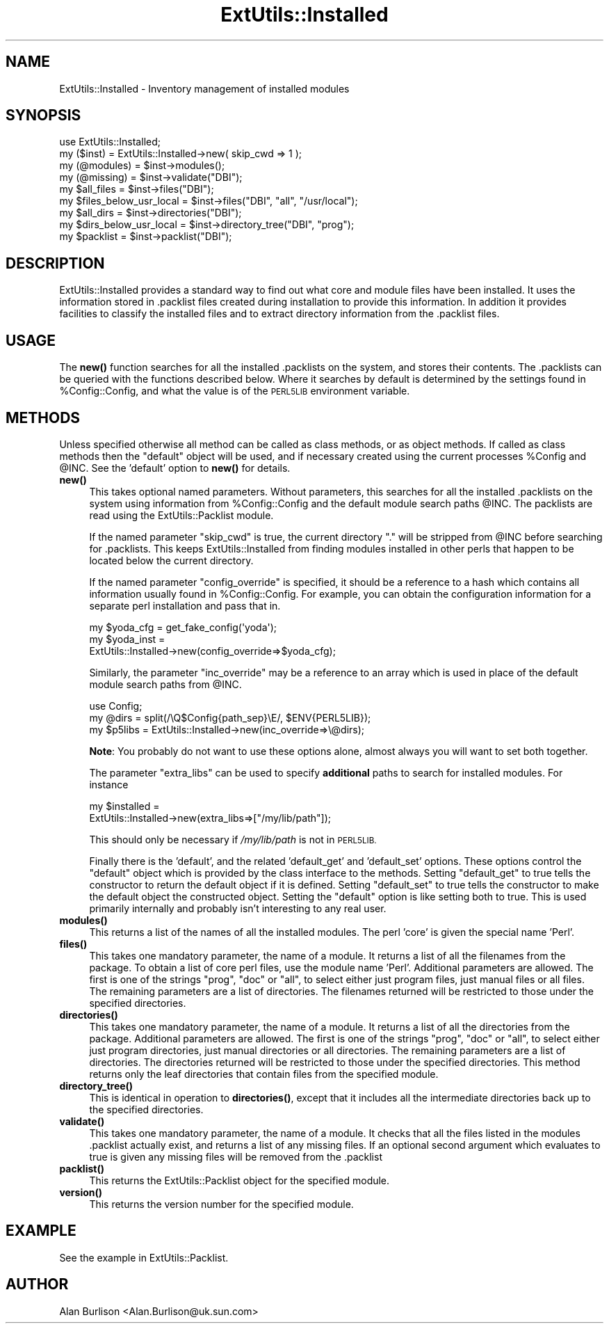 .\" Automatically generated by Pod::Man 4.10 (Pod::Simple 3.35)
.\"
.\" Standard preamble:
.\" ========================================================================
.de Sp \" Vertical space (when we can't use .PP)
.if t .sp .5v
.if n .sp
..
.de Vb \" Begin verbatim text
.ft CW
.nf
.ne \\$1
..
.de Ve \" End verbatim text
.ft R
.fi
..
.\" Set up some character translations and predefined strings.  \*(-- will
.\" give an unbreakable dash, \*(PI will give pi, \*(L" will give a left
.\" double quote, and \*(R" will give a right double quote.  \*(C+ will
.\" give a nicer C++.  Capital omega is used to do unbreakable dashes and
.\" therefore won't be available.  \*(C` and \*(C' expand to `' in nroff,
.\" nothing in troff, for use with C<>.
.tr \(*W-
.ds C+ C\v'-.1v'\h'-1p'\s-2+\h'-1p'+\s0\v'.1v'\h'-1p'
.ie n \{\
.    ds -- \(*W-
.    ds PI pi
.    if (\n(.H=4u)&(1m=24u) .ds -- \(*W\h'-12u'\(*W\h'-12u'-\" diablo 10 pitch
.    if (\n(.H=4u)&(1m=20u) .ds -- \(*W\h'-12u'\(*W\h'-8u'-\"  diablo 12 pitch
.    ds L" ""
.    ds R" ""
.    ds C` ""
.    ds C' ""
'br\}
.el\{\
.    ds -- \|\(em\|
.    ds PI \(*p
.    ds L" ``
.    ds R" ''
.    ds C`
.    ds C'
'br\}
.\"
.\" Escape single quotes in literal strings from groff's Unicode transform.
.ie \n(.g .ds Aq \(aq
.el       .ds Aq '
.\"
.\" If the F register is >0, we'll generate index entries on stderr for
.\" titles (.TH), headers (.SH), subsections (.SS), items (.Ip), and index
.\" entries marked with X<> in POD.  Of course, you'll have to process the
.\" output yourself in some meaningful fashion.
.\"
.\" Avoid warning from groff about undefined register 'F'.
.de IX
..
.nr rF 0
.if \n(.g .if rF .nr rF 1
.if (\n(rF:(\n(.g==0)) \{\
.    if \nF \{\
.        de IX
.        tm Index:\\$1\t\\n%\t"\\$2"
..
.        if !\nF==2 \{\
.            nr % 0
.            nr F 2
.        \}
.    \}
.\}
.rr rF
.\"
.\" Accent mark definitions (@(#)ms.acc 1.5 88/02/08 SMI; from UCB 4.2).
.\" Fear.  Run.  Save yourself.  No user-serviceable parts.
.    \" fudge factors for nroff and troff
.if n \{\
.    ds #H 0
.    ds #V .8m
.    ds #F .3m
.    ds #[ \f1
.    ds #] \fP
.\}
.if t \{\
.    ds #H ((1u-(\\\\n(.fu%2u))*.13m)
.    ds #V .6m
.    ds #F 0
.    ds #[ \&
.    ds #] \&
.\}
.    \" simple accents for nroff and troff
.if n \{\
.    ds ' \&
.    ds ` \&
.    ds ^ \&
.    ds , \&
.    ds ~ ~
.    ds /
.\}
.if t \{\
.    ds ' \\k:\h'-(\\n(.wu*8/10-\*(#H)'\'\h"|\\n:u"
.    ds ` \\k:\h'-(\\n(.wu*8/10-\*(#H)'\`\h'|\\n:u'
.    ds ^ \\k:\h'-(\\n(.wu*10/11-\*(#H)'^\h'|\\n:u'
.    ds , \\k:\h'-(\\n(.wu*8/10)',\h'|\\n:u'
.    ds ~ \\k:\h'-(\\n(.wu-\*(#H-.1m)'~\h'|\\n:u'
.    ds / \\k:\h'-(\\n(.wu*8/10-\*(#H)'\z\(sl\h'|\\n:u'
.\}
.    \" troff and (daisy-wheel) nroff accents
.ds : \\k:\h'-(\\n(.wu*8/10-\*(#H+.1m+\*(#F)'\v'-\*(#V'\z.\h'.2m+\*(#F'.\h'|\\n:u'\v'\*(#V'
.ds 8 \h'\*(#H'\(*b\h'-\*(#H'
.ds o \\k:\h'-(\\n(.wu+\w'\(de'u-\*(#H)/2u'\v'-.3n'\*(#[\z\(de\v'.3n'\h'|\\n:u'\*(#]
.ds d- \h'\*(#H'\(pd\h'-\w'~'u'\v'-.25m'\f2\(hy\fP\v'.25m'\h'-\*(#H'
.ds D- D\\k:\h'-\w'D'u'\v'-.11m'\z\(hy\v'.11m'\h'|\\n:u'
.ds th \*(#[\v'.3m'\s+1I\s-1\v'-.3m'\h'-(\w'I'u*2/3)'\s-1o\s+1\*(#]
.ds Th \*(#[\s+2I\s-2\h'-\w'I'u*3/5'\v'-.3m'o\v'.3m'\*(#]
.ds ae a\h'-(\w'a'u*4/10)'e
.ds Ae A\h'-(\w'A'u*4/10)'E
.    \" corrections for vroff
.if v .ds ~ \\k:\h'-(\\n(.wu*9/10-\*(#H)'\s-2\u~\d\s+2\h'|\\n:u'
.if v .ds ^ \\k:\h'-(\\n(.wu*10/11-\*(#H)'\v'-.4m'^\v'.4m'\h'|\\n:u'
.    \" for low resolution devices (crt and lpr)
.if \n(.H>23 .if \n(.V>19 \
\{\
.    ds : e
.    ds 8 ss
.    ds o a
.    ds d- d\h'-1'\(ga
.    ds D- D\h'-1'\(hy
.    ds th \o'bp'
.    ds Th \o'LP'
.    ds ae ae
.    ds Ae AE
.\}
.rm #[ #] #H #V #F C
.\" ========================================================================
.\"
.IX Title "ExtUtils::Installed 3"
.TH ExtUtils::Installed 3 "2019-04-07" "perl v5.28.0" "Perl Programmers Reference Guide"
.\" For nroff, turn off justification.  Always turn off hyphenation; it makes
.\" way too many mistakes in technical documents.
.if n .ad l
.nh
.SH "NAME"
ExtUtils::Installed \- Inventory management of installed modules
.SH "SYNOPSIS"
.IX Header "SYNOPSIS"
.Vb 9
\&   use ExtUtils::Installed;
\&   my ($inst) = ExtUtils::Installed\->new( skip_cwd => 1 );
\&   my (@modules) = $inst\->modules();
\&   my (@missing) = $inst\->validate("DBI");
\&   my $all_files = $inst\->files("DBI");
\&   my $files_below_usr_local = $inst\->files("DBI", "all", "/usr/local");
\&   my $all_dirs = $inst\->directories("DBI");
\&   my $dirs_below_usr_local = $inst\->directory_tree("DBI", "prog");
\&   my $packlist = $inst\->packlist("DBI");
.Ve
.SH "DESCRIPTION"
.IX Header "DESCRIPTION"
ExtUtils::Installed  provides a standard way to find out what core and module
files have been installed.  It uses the information stored in .packlist files
created during installation to provide this information.  In addition it
provides facilities to classify the installed files and to extract directory
information from the .packlist files.
.SH "USAGE"
.IX Header "USAGE"
The \fBnew()\fR function searches for all the installed .packlists on the system, and
stores their contents. The .packlists can be queried with the functions
described below. Where it searches by default is determined by the settings found
in \f(CW%Config::Config\fR, and what the value is of the \s-1PERL5LIB\s0 environment variable.
.SH "METHODS"
.IX Header "METHODS"
Unless specified otherwise all method can be called as class methods, or as object
methods. If called as class methods then the \*(L"default\*(R" object will be used, and if
necessary created using the current processes \f(CW%Config\fR and \f(CW@INC\fR.  See the
\&'default' option to \fBnew()\fR for details.
.IP "\fBnew()\fR" 4
.IX Item "new()"
This takes optional named parameters. Without parameters, this
searches for all the installed .packlists on the system using
information from \f(CW%Config::Config\fR and the default module search
paths \f(CW@INC\fR. The packlists are read using the
ExtUtils::Packlist module.
.Sp
If the named parameter \f(CW\*(C`skip_cwd\*(C'\fR is true, the current directory \f(CW\*(C`.\*(C'\fR will
be stripped from \f(CW@INC\fR before searching for .packlists.  This keeps
ExtUtils::Installed from finding modules installed in other perls that
happen to be located below the current directory.
.Sp
If the named parameter \f(CW\*(C`config_override\*(C'\fR is specified,
it should be a reference to a hash which contains all information
usually found in \f(CW%Config::Config\fR. For example, you can obtain
the configuration information for a separate perl installation and
pass that in.
.Sp
.Vb 3
\&    my $yoda_cfg  = get_fake_config(\*(Aqyoda\*(Aq);
\&    my $yoda_inst =
\&               ExtUtils::Installed\->new(config_override=>$yoda_cfg);
.Ve
.Sp
Similarly, the parameter \f(CW\*(C`inc_override\*(C'\fR may be a reference to an
array which is used in place of the default module search paths
from \f(CW@INC\fR.
.Sp
.Vb 3
\&    use Config;
\&    my @dirs = split(/\eQ$Config{path_sep}\eE/, $ENV{PERL5LIB});
\&    my $p5libs = ExtUtils::Installed\->new(inc_override=>\e@dirs);
.Ve
.Sp
\&\fBNote\fR: You probably do not want to use these options alone, almost always
you will want to set both together.
.Sp
The parameter \f(CW\*(C`extra_libs\*(C'\fR can be used to specify \fBadditional\fR paths to
search for installed modules. For instance
.Sp
.Vb 2
\&    my $installed =
\&             ExtUtils::Installed\->new(extra_libs=>["/my/lib/path"]);
.Ve
.Sp
This should only be necessary if \fI/my/lib/path\fR is not in \s-1PERL5LIB.\s0
.Sp
Finally there is the 'default', and the related 'default_get' and 'default_set'
options. These options control the \*(L"default\*(R" object which is provided by the
class interface to the methods. Setting \f(CW\*(C`default_get\*(C'\fR to true tells the constructor
to return the default object if it is defined. Setting \f(CW\*(C`default_set\*(C'\fR to true tells
the constructor to make the default object the constructed object. Setting the
\&\f(CW\*(C`default\*(C'\fR option is like setting both to true. This is used primarily internally
and probably isn't interesting to any real user.
.IP "\fBmodules()\fR" 4
.IX Item "modules()"
This returns a list of the names of all the installed modules.  The perl 'core'
is given the special name 'Perl'.
.IP "\fBfiles()\fR" 4
.IX Item "files()"
This takes one mandatory parameter, the name of a module.  It returns a list of
all the filenames from the package.  To obtain a list of core perl files, use
the module name 'Perl'.  Additional parameters are allowed.  The first is one
of the strings \*(L"prog\*(R", \*(L"doc\*(R" or \*(L"all\*(R", to select either just program files,
just manual files or all files.  The remaining parameters are a list of
directories. The filenames returned will be restricted to those under the
specified directories.
.IP "\fBdirectories()\fR" 4
.IX Item "directories()"
This takes one mandatory parameter, the name of a module.  It returns a list of
all the directories from the package.  Additional parameters are allowed.  The
first is one of the strings \*(L"prog\*(R", \*(L"doc\*(R" or \*(L"all\*(R", to select either just
program directories, just manual directories or all directories.  The remaining
parameters are a list of directories. The directories returned will be
restricted to those under the specified directories.  This method returns only
the leaf directories that contain files from the specified module.
.IP "\fBdirectory_tree()\fR" 4
.IX Item "directory_tree()"
This is identical in operation to \fBdirectories()\fR, except that it includes all the
intermediate directories back up to the specified directories.
.IP "\fBvalidate()\fR" 4
.IX Item "validate()"
This takes one mandatory parameter, the name of a module.  It checks that all
the files listed in the modules .packlist actually exist, and returns a list of
any missing files.  If an optional second argument which evaluates to true is
given any missing files will be removed from the .packlist
.IP "\fBpacklist()\fR" 4
.IX Item "packlist()"
This returns the ExtUtils::Packlist object for the specified module.
.IP "\fBversion()\fR" 4
.IX Item "version()"
This returns the version number for the specified module.
.SH "EXAMPLE"
.IX Header "EXAMPLE"
See the example in ExtUtils::Packlist.
.SH "AUTHOR"
.IX Header "AUTHOR"
Alan Burlison <Alan.Burlison@uk.sun.com>
